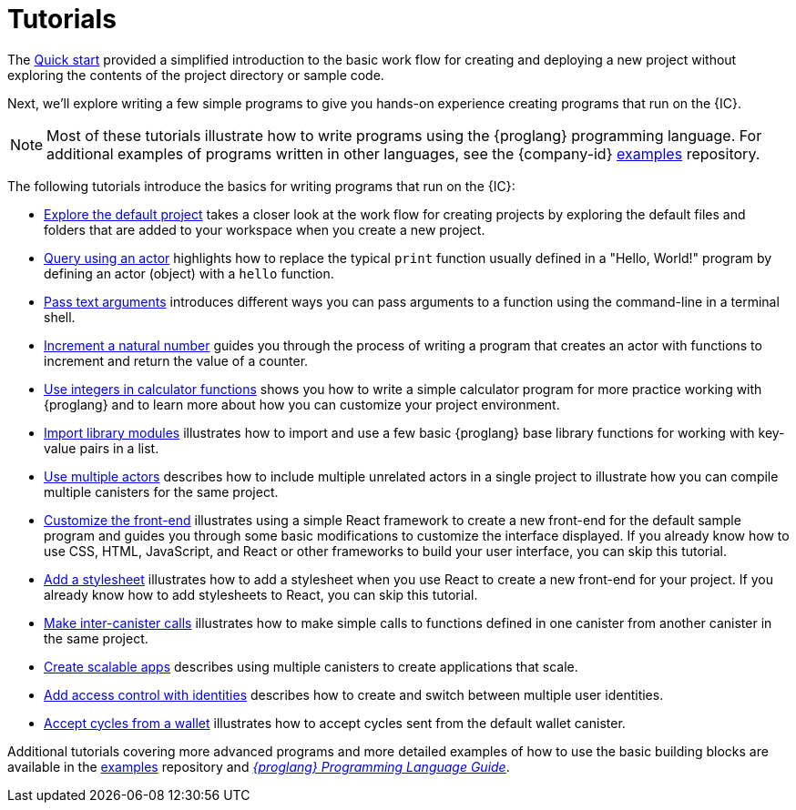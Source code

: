 = Tutorials
ifdef::env-github,env-browser[:outfilesuffix:.adoc]

The link:../quickstart/quickstart-intro{outfilesuffix}[Quick start] provided a simplified introduction to the basic work flow for creating and deploying a new project without exploring the contents of the project directory or sample code.

Next, we’ll explore writing a few simple programs to give you hands-on experience creating programs that run on the {IC}.

NOTE: Most of these tutorials illustrate how to write programs using the {proglang} programming language.
For additional examples of programs written in other languages, see the {company-id} https://github.com/dfinity/examples[examples] repository.

The following tutorials introduce the basics for writing programs that run on the {IC}:

* link:tutorials/explore-templates{outfilesuffix}[Explore the default project] takes a closer look at the work flow for creating projects by exploring the default files and folders that are added to your workspace when you create a new project.

* link:tutorials/define-an-actor{outfilesuffix}[Query using an actor] highlights how to replace the typical `+print+` function usually defined in a "Hello, World!" program by defining an actor (object) with a `+hello+` function.

* link:tutorials/hello-location{outfilesuffix}[Pass text arguments] introduces different ways you can pass arguments to a function using the command-line in a terminal shell.

* link:tutorials/counter-tutorial{outfilesuffix}[Increment a natural number] guides you through the process of writing a program that creates an actor with functions to increment and return the value of a counter.

* link:tutorials/calculator{outfilesuffix}[Use integers in calculator functions] shows you how to write a simple calculator program for more practice working with {proglang} and to learn more about how you can customize your project environment.

* link:tutorials/phonebook{outfilesuffix}[Import library modules] illustrates how to import and use a few basic {proglang} base library functions for working with key-value pairs in a list.

* link:tutorials/multiple-actors{outfilesuffix}[Use multiple actors] describes how to include multiple unrelated actors in a single project to illustrate how you can compile multiple canisters for the same project.

* link:tutorials/custom-frontend{outfilesuffix}[Customize the front-end] illustrates using a simple React framework to create a new front-end for the default sample program and guides you through some basic modifications to customize the interface displayed. 
If you already know how to use CSS, HTML, JavaScript, and React or other frameworks to build your user interface, you can skip this tutorial.

* link:tutorials/my-contacts{outfilesuffix}[Add a stylesheet] illustrates how to add a stylesheet when you use React to create a new front-end for your project. 
If you already know how to add stylesheets to React, you can skip this tutorial.

* link:tutorials/intercanister-calls{outfilesuffix}[Make inter-canister calls] illustrates how to make simple calls to functions defined in one canister from another canister in the same project.

* link:tutorials/scalability-cancan{outfilesuffix}[Create scalable apps] describes using multiple canisters to create applications that scale.

* link:tutorials/access-control{outfilesuffix}[Add access control with identities] describes how to create and switch between multiple user identities.

* link:tutorials/simple-cycles{outfilesuffix}[Accept cycles from a wallet] illustrates how to accept cycles sent from the default wallet canister.

Additional tutorials covering more advanced programs and more detailed examples of how to use the basic building blocks are available in the link:https://github.com/dfinity/examples[examples] repository and link:../language-guide/motoko{outfilesuffix}[_{proglang} Programming Language Guide_].
